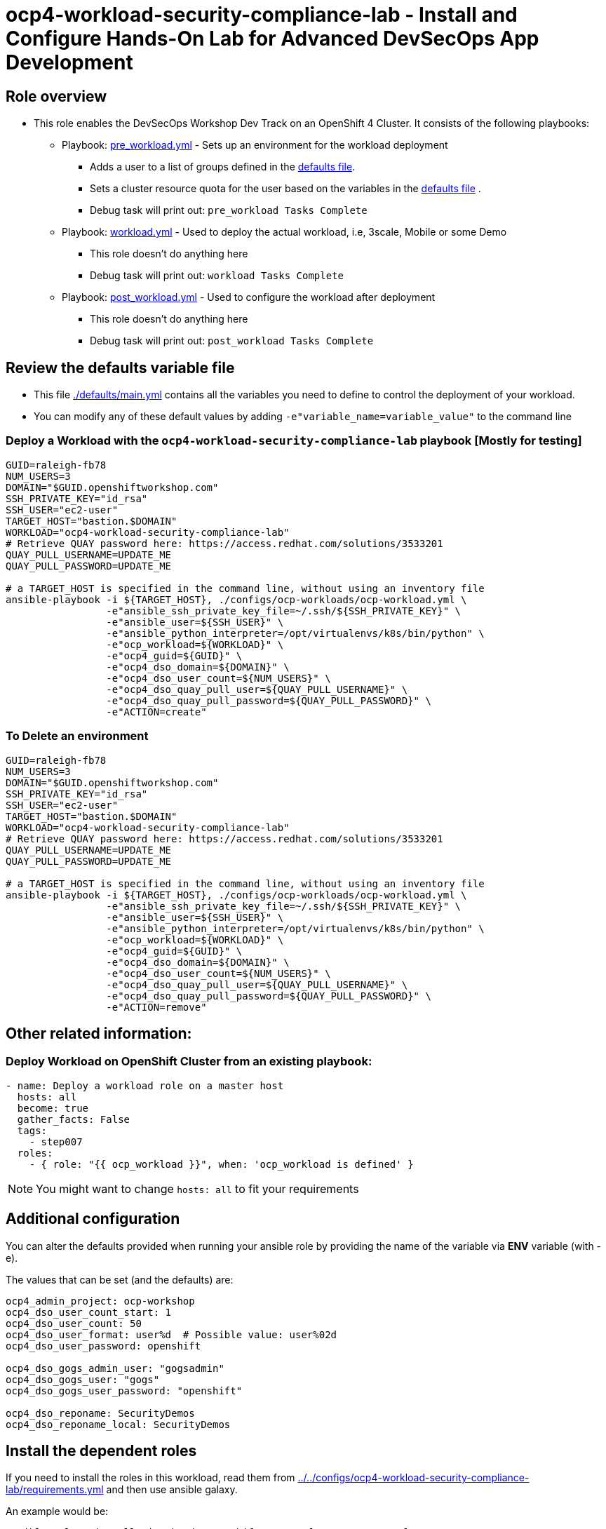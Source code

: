 = ocp4-workload-security-compliance-lab - Install and Configure Hands-On Lab for Advanced DevSecOps App Development

== Role overview

* This role enables the DevSecOps Workshop Dev Track on an OpenShift 4 Cluster. It consists of the following playbooks:
** Playbook: link:./tasks/pre_workload.yml[pre_workload.yml] - Sets up an
 environment for the workload deployment
*** Adds a user to a list of groups defined in the
 link:./defaults/main.yml[defaults file].
*** Sets a cluster resource quota for the user based on the variables in the
 link:./defaults/main.yml[defaults file] .
*** Debug task will print out: `pre_workload Tasks Complete`

** Playbook: link:./tasks/workload.yml[workload.yml] - Used to deploy the actual
 workload, i.e, 3scale, Mobile or some Demo
*** This role doesn't do anything here
*** Debug task will print out: `workload Tasks Complete`

** Playbook: link:./tasks/post_workload.yml[post_workload.yml] - Used to
 configure the workload after deployment
*** This role doesn't do anything here
*** Debug task will print out: `post_workload Tasks Complete`

== Review the defaults variable file

* This file link:./defaults/main.yml[./defaults/main.yml] contains all the variables you
 need to define to control the deployment of your workload.

* You can modify any of these default values by adding
`-e"variable_name=variable_value"` to the command line

=== Deploy a Workload with the `ocp4-workload-security-compliance-lab` playbook [Mostly for testing]

----
GUID=raleigh-fb78
NUM_USERS=3
DOMAIN="$GUID.openshiftworkshop.com"
SSH_PRIVATE_KEY="id_rsa"
SSH_USER="ec2-user"
TARGET_HOST="bastion.$DOMAIN"
WORKLOAD="ocp4-workload-security-compliance-lab"
# Retrieve QUAY password here: https://access.redhat.com/solutions/3533201
QUAY_PULL_USERNAME=UPDATE_ME
QUAY_PULL_PASSWORD=UPDATE_ME

# a TARGET_HOST is specified in the command line, without using an inventory file
ansible-playbook -i ${TARGET_HOST}, ./configs/ocp-workloads/ocp-workload.yml \
                 -e"ansible_ssh_private_key_file=~/.ssh/${SSH_PRIVATE_KEY}" \
                 -e"ansible_user=${SSH_USER}" \
                 -e"ansible_python_interpreter=/opt/virtualenvs/k8s/bin/python" \
                 -e"ocp_workload=${WORKLOAD}" \
                 -e"ocp4_guid=${GUID}" \
                 -e"ocp4_dso_domain=${DOMAIN}" \
                 -e"ocp4_dso_user_count=${NUM_USERS}" \
                 -e"ocp4_dso_quay_pull_user=${QUAY_PULL_USERNAME}" \
                 -e"ocp4_dso_quay_pull_password=${QUAY_PULL_PASSWORD}" \
                 -e"ACTION=create"
----

=== To Delete an environment

----
GUID=raleigh-fb78
NUM_USERS=3
DOMAIN="$GUID.openshiftworkshop.com"
SSH_PRIVATE_KEY="id_rsa"
SSH_USER="ec2-user"
TARGET_HOST="bastion.$DOMAIN"
WORKLOAD="ocp4-workload-security-compliance-lab"
# Retrieve QUAY password here: https://access.redhat.com/solutions/3533201
QUAY_PULL_USERNAME=UPDATE_ME
QUAY_PULL_PASSWORD=UPDATE_ME

# a TARGET_HOST is specified in the command line, without using an inventory file
ansible-playbook -i ${TARGET_HOST}, ./configs/ocp-workloads/ocp-workload.yml \
                 -e"ansible_ssh_private_key_file=~/.ssh/${SSH_PRIVATE_KEY}" \
                 -e"ansible_user=${SSH_USER}" \
                 -e"ansible_python_interpreter=/opt/virtualenvs/k8s/bin/python" \
                 -e"ocp_workload=${WORKLOAD}" \
                 -e"ocp4_guid=${GUID}" \
                 -e"ocp4_dso_domain=${DOMAIN}" \
                 -e"ocp4_dso_user_count=${NUM_USERS}" \
                 -e"ocp4_dso_quay_pull_user=${QUAY_PULL_USERNAME}" \
                 -e"ocp4_dso_quay_pull_password=${QUAY_PULL_PASSWORD}" \
                 -e"ACTION=remove"
----

== Other related information:

=== Deploy Workload on OpenShift Cluster from an existing playbook:

[source,yaml]
----
- name: Deploy a workload role on a master host
  hosts: all
  become: true
  gather_facts: False
  tags:
    - step007
  roles:
    - { role: "{{ ocp_workload }}", when: 'ocp_workload is defined' }

----
NOTE: You might want to change `hosts: all` to fit your requirements

== Additional configuration
You can alter the defaults provided when running your ansible role by
providing the name of the variable via *ENV* variable (with -e).

The values that can be set (and the defaults) are:

----
ocp4_admin_project: ocp-workshop
ocp4_dso_user_count_start: 1
ocp4_dso_user_count: 50
ocp4_dso_user_format: user%d  # Possible value: user%02d
ocp4_dso_user_password: openshift

ocp4_dso_gogs_admin_user: "gogsadmin"
ocp4_dso_gogs_user: "gogs"
ocp4_dso_gogs_user_password: "openshift"

ocp4_dso_reponame: SecurityDemos
ocp4_dso_reponame_local: SecurityDemos
----

== Install the dependent roles
If you need to install the roles in this workload, read them from link:../../configs/ocp4-workload-security-compliance-lab/requirements.yml[../../configs/ocp4-workload-security-compliance-lab/requirements.yml]
and then use ansible galaxy.

An example would be:
----
ansible-galaxy install siamaksade.openshift_common_facts,ocp-3.9 --force
ansible-galaxy install siamaksade.openshift_sonatype_nexus,ocp-3.9 --force
ansible-galaxy install siamaksade.openshift_gogs,ocp-3.9 --force
ansible-galaxy install siamaksade.openshift_workshopper,ocp-3.9 --force
----

NOTE: Make sure to use --force if you have those roles with different version, and Make
sure to use the roles defined in that file (and the versions there).
